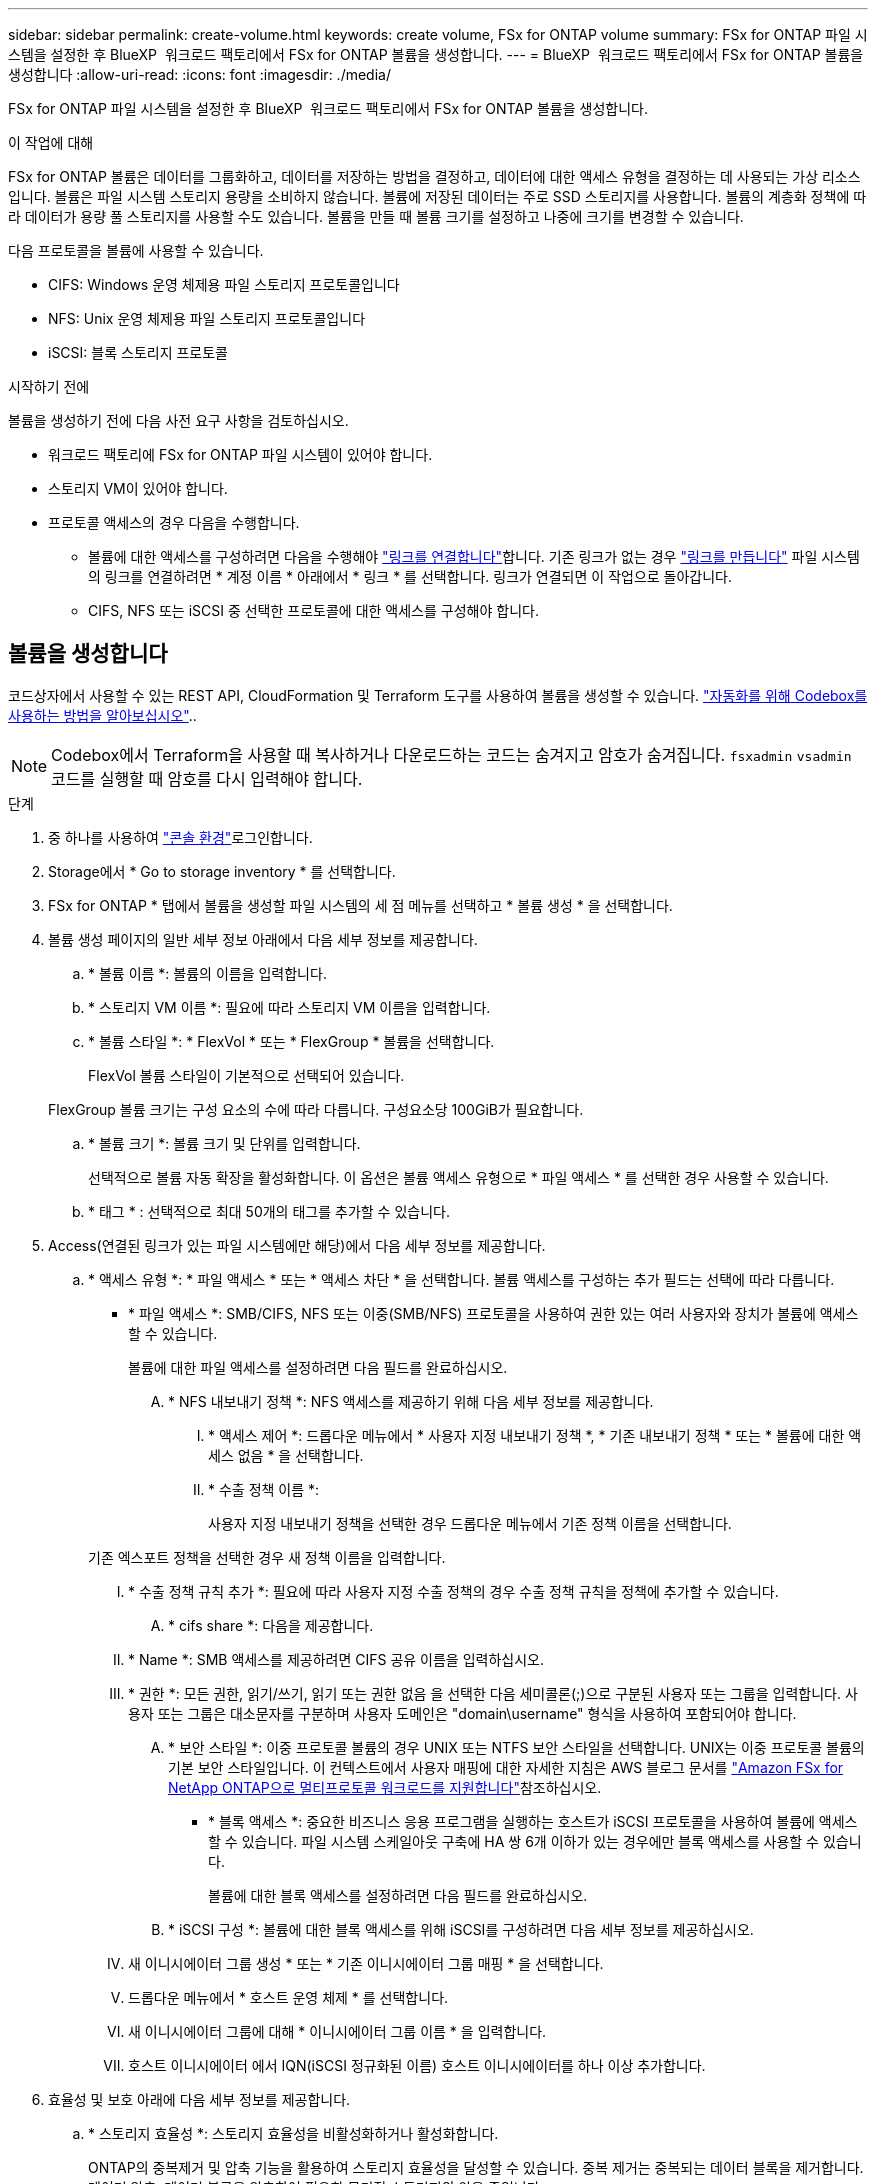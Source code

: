 ---
sidebar: sidebar 
permalink: create-volume.html 
keywords: create volume, FSx for ONTAP volume 
summary: FSx for ONTAP 파일 시스템을 설정한 후 BlueXP  워크로드 팩토리에서 FSx for ONTAP 볼륨을 생성합니다. 
---
= BlueXP  워크로드 팩토리에서 FSx for ONTAP 볼륨을 생성합니다
:allow-uri-read: 
:icons: font
:imagesdir: ./media/


[role="lead"]
FSx for ONTAP 파일 시스템을 설정한 후 BlueXP  워크로드 팩토리에서 FSx for ONTAP 볼륨을 생성합니다.

.이 작업에 대해
FSx for ONTAP 볼륨은 데이터를 그룹화하고, 데이터를 저장하는 방법을 결정하고, 데이터에 대한 액세스 유형을 결정하는 데 사용되는 가상 리소스입니다. 볼륨은 파일 시스템 스토리지 용량을 소비하지 않습니다. 볼륨에 저장된 데이터는 주로 SSD 스토리지를 사용합니다. 볼륨의 계층화 정책에 따라 데이터가 용량 풀 스토리지를 사용할 수도 있습니다. 볼륨을 만들 때 볼륨 크기를 설정하고 나중에 크기를 변경할 수 있습니다.

다음 프로토콜을 볼륨에 사용할 수 있습니다.

* CIFS: Windows 운영 체제용 파일 스토리지 프로토콜입니다
* NFS: Unix 운영 체제용 파일 스토리지 프로토콜입니다
* iSCSI: 블록 스토리지 프로토콜


.시작하기 전에
볼륨을 생성하기 전에 다음 사전 요구 사항을 검토하십시오.

* 워크로드 팩토리에 FSx for ONTAP 파일 시스템이 있어야 합니다.
* 스토리지 VM이 있어야 합니다.
* 프로토콜 액세스의 경우 다음을 수행합니다.
+
** 볼륨에 대한 액세스를 구성하려면 다음을 수행해야 link:manage-links.html["링크를 연결합니다"]합니다. 기존 링크가 없는 경우 link:create-link.html["링크를 만듭니다"] 파일 시스템의 링크를 연결하려면 * 계정 이름 * 아래에서 * 링크 * 를 선택합니다. 링크가 연결되면 이 작업으로 돌아갑니다.
** CIFS, NFS 또는 iSCSI 중 선택한 프로토콜에 대한 액세스를 구성해야 합니다.






== 볼륨을 생성합니다

코드상자에서 사용할 수 있는 REST API, CloudFormation 및 Terraform 도구를 사용하여 볼륨을 생성할 수 있습니다. link:https://docs.netapp.com/us-en/workload-setup-admin/use-codebox.html#how-to-use-codebox["자동화를 위해 Codebox를 사용하는 방법을 알아보십시오"^]..


NOTE: Codebox에서 Terraform을 사용할 때 복사하거나 다운로드하는 코드는 숨겨지고 암호가 숨겨집니다. `fsxadmin` `vsadmin` 코드를 실행할 때 암호를 다시 입력해야 합니다.

.단계
. 중 하나를 사용하여 link:https://docs.netapp.com/us-en/workload-setup-admin/console-experiences.html["콘솔 환경"^]로그인합니다.
. Storage에서 * Go to storage inventory * 를 선택합니다.
. FSx for ONTAP * 탭에서 볼륨을 생성할 파일 시스템의 세 점 메뉴를 선택하고 * 볼륨 생성 * 을 선택합니다.
. 볼륨 생성 페이지의 일반 세부 정보 아래에서 다음 세부 정보를 제공합니다.
+
.. * 볼륨 이름 *: 볼륨의 이름을 입력합니다.
.. * 스토리지 VM 이름 *: 필요에 따라 스토리지 VM 이름을 입력합니다.
.. * 볼륨 스타일 *: * FlexVol * 또는 * FlexGroup * 볼륨을 선택합니다.
+
FlexVol 볼륨 스타일이 기본적으로 선택되어 있습니다.

+
FlexGroup 볼륨 크기는 구성 요소의 수에 따라 다릅니다. 구성요소당 100GiB가 필요합니다.

.. * 볼륨 크기 *: 볼륨 크기 및 단위를 입력합니다.
+
선택적으로 볼륨 자동 확장을 활성화합니다. 이 옵션은 볼륨 액세스 유형으로 * 파일 액세스 * 를 선택한 경우 사용할 수 있습니다.

.. * 태그 * : 선택적으로 최대 50개의 태그를 추가할 수 있습니다.


. Access(연결된 링크가 있는 파일 시스템에만 해당)에서 다음 세부 정보를 제공합니다.
+
.. * 액세스 유형 *: * 파일 액세스 * 또는 * 액세스 차단 * 을 선택합니다. 볼륨 액세스를 구성하는 추가 필드는 선택에 따라 다릅니다.
+
*** * 파일 액세스 *: SMB/CIFS, NFS 또는 이중(SMB/NFS) 프로토콜을 사용하여 권한 있는 여러 사용자와 장치가 볼륨에 액세스할 수 있습니다.
+
볼륨에 대한 파일 액세스를 설정하려면 다음 필드를 완료하십시오.

+
.... * NFS 내보내기 정책 *: NFS 액세스를 제공하기 위해 다음 세부 정보를 제공합니다.
+
..... * 액세스 제어 *: 드롭다운 메뉴에서 * 사용자 지정 내보내기 정책 *, * 기존 내보내기 정책 * 또는 * 볼륨에 대한 액세스 없음 * 을 선택합니다.
..... * 수출 정책 이름 *:
+
사용자 지정 내보내기 정책을 선택한 경우 드롭다운 메뉴에서 기존 정책 이름을 선택합니다.

+
기존 엑스포트 정책을 선택한 경우 새 정책 이름을 입력합니다.

..... * 수출 정책 규칙 추가 *: 필요에 따라 사용자 지정 수출 정책의 경우 수출 정책 규칙을 정책에 추가할 수 있습니다.


.... * cifs share *: 다음을 제공합니다.
+
..... * Name *: SMB 액세스를 제공하려면 CIFS 공유 이름을 입력하십시오.
..... * 권한 *: 모든 권한, 읽기/쓰기, 읽기 또는 권한 없음 을 선택한 다음 세미콜론(;)으로 구분된 사용자 또는 그룹을 입력합니다. 사용자 또는 그룹은 대소문자를 구분하며 사용자 도메인은 "domain\username" 형식을 사용하여 포함되어야 합니다.


.... * 보안 스타일 *: 이중 프로토콜 볼륨의 경우 UNIX 또는 NTFS 보안 스타일을 선택합니다. UNIX는 이중 프로토콜 볼륨의 기본 보안 스타일입니다. 이 컨텍스트에서 사용자 매핑에 대한 자세한 지침은 AWS 블로그 문서를 link:https://aws.amazon.com/blogs/storage/enabling-multiprotocol-workloads-with-amazon-fsx-for-netapp-ontap["Amazon FSx for NetApp ONTAP으로 멀티프로토콜 워크로드를 지원합니다"^]참조하십시오.


*** * 블록 액세스 *: 중요한 비즈니스 응용 프로그램을 실행하는 호스트가 iSCSI 프로토콜을 사용하여 볼륨에 액세스할 수 있습니다. 파일 시스템 스케일아웃 구축에 HA 쌍 6개 이하가 있는 경우에만 블록 액세스를 사용할 수 있습니다.
+
볼륨에 대한 블록 액세스를 설정하려면 다음 필드를 완료하십시오.

+
.... * iSCSI 구성 *: 볼륨에 대한 블록 액세스를 위해 iSCSI를 구성하려면 다음 세부 정보를 제공하십시오.
+
..... 새 이니시에이터 그룹 생성 * 또는 * 기존 이니시에이터 그룹 매핑 * 을 선택합니다.
..... 드롭다운 메뉴에서 * 호스트 운영 체제 * 를 선택합니다.
..... 새 이니시에이터 그룹에 대해 * 이니시에이터 그룹 이름 * 을 입력합니다.
..... 호스트 이니시에이터 에서 IQN(iSCSI 정규화된 이름) 호스트 이니시에이터를 하나 이상 추가합니다.








. 효율성 및 보호 아래에 다음 세부 정보를 제공합니다.
+
.. * 스토리지 효율성 *: 스토리지 효율성을 비활성화하거나 활성화합니다.
+
ONTAP의 중복제거 및 압축 기능을 활용하여 스토리지 효율성을 달성할 수 있습니다. 중복 제거는 중복되는 데이터 블록을 제거합니다. 데이터 압축: 데이터 블록을 압축하여 필요한 물리적 스토리지의 양을 줄입니다.

.. * 변경 불가능한 파일 * : SnapLock라고도 하는 이 기능은 기본적으로 비활성화되어 있습니다. 변경 불가능한 파일을 활성화하면 지정된 기간 동안 데이터가 삭제되거나 덮어써지지 않습니다. 이 기능은 볼륨 생성 중에만 사용할 수 있습니다. 기능이 활성화된 후에는 비활성화할 수 없습니다. 이는 FSx for ONTAP의 프리미엄 기능으로 추가 비용이 부과됩니다. 자세한 내용은 Amazon FSx for NetApp ONTAP 설명서의 을 link:https://docs.aws.amazon.com/fsx/latest/ONTAPGuide/how-snaplock-works.html["SnapLock 작동 방법"^]참조하십시오.
+
변경 불가능한 파일 기능을 활성화하면 이 볼륨의 파일이 변경 불가능한 WORM(Write-Once-Read-Many) 상태로 영구적으로 커밋됩니다.

+
보존 모드:: 두 가지 보존 모드(_Enterprise_또는_Compliance_)에서 선택할 수 있습니다.
+
--
*** Enterprise_mode, 변경 불가능한 파일 또는 SnapLock에서 관리자는 보존 기간 동안 파일을 삭제할 수 있습니다.
*** Compliance_mode에서는 보존 기간이 만료되기 전에 WORM 파일을 삭제할 수 없습니다. 마찬가지로 볼륨 내의 모든 파일에 대한 보존 기간이 만료될 때까지 변경 불가능한 볼륨을 삭제할 수 없습니다.


--
보존 기간:: 보존 기간에는 _ retention policy_and _ retention perioes _ 라는 두 가지 설정이 있습니다. retention policy_는 변경 불가능한 WORM 상태에서 파일을 보존할 기간을 정의합니다. 사용자 지정 보존 정책을 지정하거나 기본 보존 정책(지정되지 않음)인 30년을 사용할 수 있습니다. 최소 및 최대 보존 기간 _ 은(는) 파일 잠금에 허용되는 시간 범위를 정의합니다.
+
--
참고:: 보존 기간이 만료된 후에도 WORM 파일을 수정할 수 없습니다. WORM 보호만 삭제하거나 새 보존 기간을 설정하여 WORM 보호를 다시 설정할 수 있습니다.


--
자동으로 커밋합니다:: 자동 커밋 기능을 사용하도록 설정할 수 있습니다. 자동 커밋 기능은 파일이 자동 커밋 기간 동안 변경되지 않은 경우 SnapLock 볼륨에서 WORM 상태로 파일을 커밋합니다. 자동 커밋 기능은 기본적으로 비활성화되어 있습니다. 자동 커밋하려는 파일이 SnapLock 볼륨에 있어야 합니다.
볼륨 추가 모드:: WORM 보호 파일에서 기존 데이터를 수정할 수 없습니다. 그러나 변경 불가능한 파일을 사용하면 WORM 추가 가능한 파일을 사용하여 기존 데이터를 계속 보호할 수 있습니다. 예를 들어 증분 데이터를 기록하는 동안 로그 파일을 생성하거나 오디오 또는 비디오 스트리밍 데이터를 유지할 수 있습니다. link:https://docs.aws.amazon.com/fsx/latest/ONTAPGuide/worm-state.html#worm-state-append["볼륨 추가 모드에 대해 자세히 알아보십시오"^] in Amazon FSx for NetApp ONTAP 설명서.
+
--
.변경 불가능한 파일에 대한 단계
... SnapLock*에서 제공하는 * 변경 불가능한 파일을 활성화하려면 선택합니다.
... 동의하고 계속하려면 상자를 선택합니다.
... 활성화 * 를 선택합니다.
... * 보존 모드 *: * Enterprise * 또는 * Compliance * 모드를 선택합니다.
... * 보존 기간 *:
+
**** 보존 정책 선택:
+
***** * Unspecified *: 보존 정책을 30년으로 설정합니다.
***** * 기간 지정 *: 자신의 보존 정책을 설정할 초, 분, 시간, 일, 월 또는 연도 수를 입력합니다.


**** 최소 및 최대 보존 기간 선택:
+
***** * 최소 *: 최소 보존 기간을 설정할 초, 분, 시간, 일, 개월 또는 연도 수를 입력합니다.
***** * 최대 *: 최대 보존 기간을 설정할 초, 분, 시간, 일, 개월 또는 연도 수를 입력합니다.




... *autocomit*: 자동 커밋을 비활성화하거나 활성화합니다. 자동 커밋을 설정한 경우 자동 커밋 기간을 설정합니다.
... * 볼륨 추가 모드 *: 비활성화 또는 활성화. WORM 파일에 새 콘텐츠를 추가할 수 있습니다.


--


.. * 스냅샷 정책 *: 스냅샷 정책을 선택하여 스냅샷의 빈도와 보존을 지정합니다.
+
다음은 AWS의 기본 정책입니다. 사용자 지정 스냅샷 정책의 경우 링크를 연결해야 합니다.

+
`default`:: 이 정책은 다음 스케줄에 따라 스냅샷을 자동으로 생성하고 가장 오래된 스냅샷 복사본은 새 복제본을 위한 공간을 확보하기 위해 삭제합니다.
+
--
*** 시간당 최대 6개의 스냅샷이 해당 시간 이후 5분 동안 촬영되었습니다.
*** 월요일부터 토요일까지 자정 이후 10분에 최대 2개의 일일 스냅샷을 촬영합니다.
*** 매주 일요일 자정 이후 15분에 최대 2개의 주간 스냅샷이 촬영됩니다.
+

NOTE: 스냅샷 시간은 기본적으로 UTC(협정 세계시)로 설정된 파일 시스템의 시간대를 기준으로 합니다. 시간대 변경에 대한 자세한 내용은 NetApp 지원 설명서의 을 link:https://library.netapp.com/ecmdocs/ECMP1155684/html/GUID-E26E4C94-DF74-4E31-A6E8-1D2D2287A9A1.html["시스템 시간대 표시 및 설정"^] 참조하십시오.



--
`default-1weekly`:: 이 정책은 주간 스케줄에서 스냅샷을 하나만 보존한다는 점을 제외하고 정책과 동일한 방식으로 `default` 작동합니다.
`none`:: 이 정책은 스냅샷을 촬영하지 않습니다. 이 정책을 볼륨에 할당하여 자동 스냅샷이 생성되지 않도록 할 수 있습니다.


.. * Tiering policy *: 볼륨에 저장된 데이터에 대한 계층화 정책을 선택합니다.
+
_Balanced (Auto) _ 는 워크로드 팩토리 콘솔을 사용하여 볼륨을 생성할 때 적용되는 기본 계층화 정책입니다. 볼륨 계층화 정책에 대한 자세한 내용은 AWS FSx for NetApp ONTAP 설명서 를 link:https://docs.aws.amazon.com/fsx/latest/ONTAPGuide/volume-storage-capacity.html#data-tiering-policy["볼륨 스토리지 용량"^] 참조하십시오. 워크로드 팩토리는 계층화 정책을 위해 워크로드 공장 콘솔에서 사용 사례 기반 이름을 사용하며 FSx for ONTAP 계층화 정책 이름을 괄호 안에 포함합니다.



. 고급 구성에서 다음을 제공합니다.
+
.. * Junction path *: 볼륨이 마운트되는 스토리지 VM 네임스페이스의 위치를 입력합니다. 기본 접합 경로는 `/<volume-name>`입니다.
.. * aggregates list *: FlexGroup 볼륨에만 해당됩니다. 애그리게이트를 추가하거나 제거합니다. 최소 애그리게이트 수는 1개입니다.
.. * 구성 요소 수 *: FlexGroup 볼륨에만 해당됩니다. 애그리게이트당 구성요소 수를 입력합니다. 구성요소당 100GiB가 필요합니다.


. Create * 를 선택합니다.


.결과
볼륨 생성이 시작됩니다. 생성된 새 볼륨이 Volumes(볼륨) 탭에 나타납니다.
